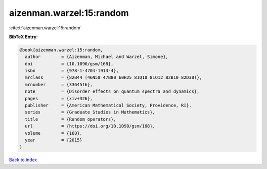 aizenman.warzel:15:random
=========================

:cite:t:`aizenman.warzel:15:random`

**BibTeX Entry:**

.. code-block:: bibtex

   @book{aizenman.warzel:15:random,
     author        = {Aizenman, Michael and Warzel, Simone},
     doi           = {10.1090/gsm/168},
     isbn          = {978-1-4704-1913-4},
     mrclass       = {82B44 (46N50 47B80 60H25 81Q10 81Q12 82B10 82D30)},
     mrnumber      = {3364516},
     note          = {Disorder effects on quantum spectra and dynamics},
     pages         = {xiv+326},
     publisher     = {American Mathematical Society, Providence, RI},
     series        = {Graduate Studies in Mathematics},
     title         = {Random operators},
     url           = {https://doi.org/10.1090/gsm/168},
     volume        = {168},
     year          = {2015}
   }

`Back to index <../By-Cite-Keys.html>`_
